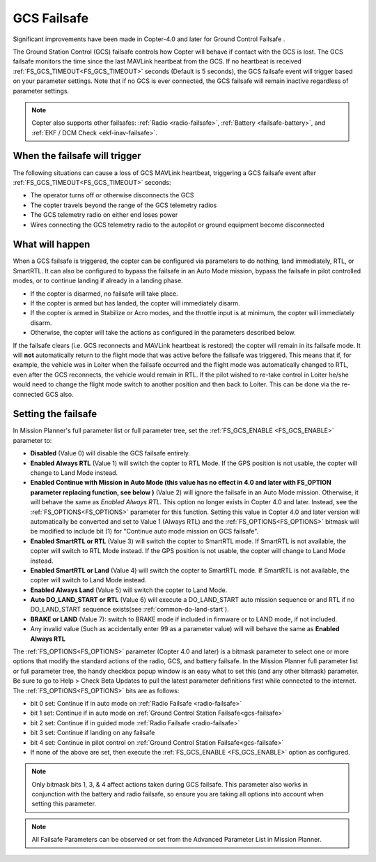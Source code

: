.. _gcs-failsafe:

============
GCS Failsafe
============
Significant improvements have been made in Copter-4.0 and later for Ground Control Failsafe .

The Ground Station Control (GCS) failsafe controls how Copter will behave if contact with the GCS is lost.  The GCS failsafe monitors the time since the last MAVLink heartbeat from the GCS.  If no heartbeat is received :ref:`FS_GCS_TIMEOUT<FS_GCS_TIMEOUT>` seconds (Default is 5 seconds), the GCS failsafe event will trigger based on your parameter settings. Note that if no GCS is ever connected, the GCS failsafe will remain inactive regardless of parameter settings.

.. note::

   Copter also supports other failsafes: :ref:`Radio <radio-failsafe>`, :ref:`Battery <failsafe-battery>`, and :ref:`EKF / DCM Check <ekf-inav-failsafe>`.

When the failsafe will trigger
==============================

The following situations can cause a loss of GCS MAVLink heartbeat, triggering a GCS failsafe event after :ref:`FS_GCS_TIMEOUT<FS_GCS_TIMEOUT>` seconds:

-  The operator turns off or otherwise disconnects the GCS
-  The copter travels beyond the range of the  GCS telemetry radios
-  The GCS telemetry radio on either end loses power
-  Wires connecting the GCS telemetry radio to the autopilot or ground equipment become disconnected

What will happen
================

When a GCS failsafe is triggered, the copter can be configured via parameters to do nothing, land immediately, RTL, or SmartRTL.  It can also be configured to bypass the failsafe in an Auto Mode mission, bypass the failsafe in pilot controlled modes, or to continue landing if already in a landing phase.

- If the copter is disarmed, no failsafe will take place.
- If the copter is armed but has landed, the copter will immediately disarm.
- If the copter is armed in Stabilize or Acro modes, and the throttle input is at minimum, the copter will immediately disarm.
- Otherwise, the copter will take the actions as configured in the parameters described below.

If the failsafe clears (i.e. GCS reconnects and MAVLink heartbeat is restored) the copter will remain in its failsafe mode. It will **not** automatically return to the flight mode that was active before the failsafe was triggered. This means that if, for example, the vehicle was in Loiter when the failsafe occurred and the flight mode was automatically changed to RTL, even after the GCS reconnects, the vehicle would remain in RTL.  If the pilot wished to re-take control in Loiter he/she would need to change the flight mode switch to another position and then back to Loiter. This can be done via the re-connected GCS also.

Setting the failsafe
====================

In Mission Planner's  full parameter list or full parameter tree, set the :ref:`FS_GCS_ENABLE <FS_GCS_ENABLE>` parameter to:

-  **Disabled** (Value 0) will disable the GCS failsafe entirely.
-  **Enabled Always RTL** (Value 1) will switch the copter to RTL Mode.  If the GPS position is not usable, the copter will change to Land Mode instead.
-  **Enabled Continue with Mission in Auto Mode (this value has no effect in 4.0 and later with FS_OPTION parameter replacing function, see below )** (Value 2) will ignore the failsafe in an Auto Mode mission. Otherwise, it will behave the same as *Enabled Always RTL*. This option no longer exists in Copter 4.0 and later. Instead, see the :ref:`FS_OPTIONS<FS_OPTIONS>` parameter for this function. Setting this value in Copter 4.0 and later version will automatically be converted and set to Value 1 (Always RTL) and the :ref:`FS_OPTIONS<FS_OPTIONS>` bitmask will be modified to include bit (1) for "Continue auto mode mission on GCS failsafe".
-  **Enabled SmartRTL or RTL** (Value 3) will switch the copter to SmartRTL mode. If SmartRTL is not available, the copter will switch to RTL Mode instead.  If the GPS position is not usable, the copter will change to Land Mode instead.
-  **Enabled SmartRTL or Land** (Value 4) will switch the copter to SmartRTL mode. If SmartRTL is not available, the copter will switch to Land Mode instead.
-  **Enabled Always Land** (Value 5) will switch the copter to Land Mode.
-  **Auto DO_LAND_START or RTL** (Value 6) will execute a DO_LAND_START auto mission sequence or and RTL if no DO_LAND_START sequence exists(see :ref:`common-do-land-start`).
- **BRAKE or LAND** (Value 7): switch to BRAKE mode if included in firmware or to LAND mode, if not included.
-  Any invalid value (Such as accidentally enter 99 as a parameter value) will will behave the same as **Enabled Always RTL**

The :ref:`FS_OPTIONS<FS_OPTIONS>` parameter (Copter 4.0 and later) is a bitmask parameter to select one or more options that modify the standard actions of the radio, GCS, and battery failsafe. In the Mission Planner full parameter list or full parameter tree, the handy checkbox popup window is an easy what to set this (and any other bitmask) parameter. Be sure to go to Help > Check Beta Updates to pull the latest parameter definitions first while connected to the internet. The :ref:`FS_OPTIONS<FS_OPTIONS>` bits are as follows:

- bit 0 set: Continue if in auto mode on :ref:`Radio Failsafe <radio-failsafe>`
- bit 1 set: Continue if in auto mode on :ref:`Ground Control Station Failsafe<gcs-failsafe>`
- bit 2 set: Continue if in guided mode :ref:`Radio Failsafe <radio-failsafe>`
- bit 3 set: Continue if landing on any failsafe
- bit 4 set: Continue in pilot control on :ref:`Ground Control Station Failsafe<gcs-failsafe>`
- If none of the above are set, then execute the :ref:`FS_GCS_ENABLE <FS_GCS_ENABLE>` option as configured.

.. note:: Only bitmask bits 1, 3, & 4 affect actions taken during GCS failsafe. This parameter also works in conjunction with the battery and radio failsafe, so ensure you are taking all options into account when setting this parameter.

.. image:: ../images/FailsafeAdvPar801.jpg
    :target: ../_images/FailsafeAdvPar801.jpg

.. note::

   All Failsafe Parameters can be observed or set from the Advanced Parameter List in Mission Planner.
